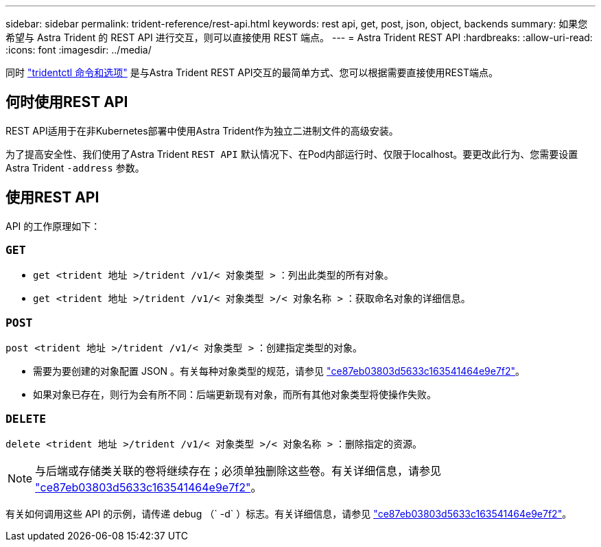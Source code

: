---
sidebar: sidebar 
permalink: trident-reference/rest-api.html 
keywords: rest api, get, post, json, object, backends 
summary: 如果您希望与 Astra Trident 的 REST API 进行交互，则可以直接使用 REST 端点。 
---
= Astra Trident REST API
:hardbreaks:
:allow-uri-read: 
:icons: font
:imagesdir: ../media/


[role="lead"]
同时 link:tridentctl.html["tridentctl 命令和选项"] 是与Astra Trident REST API交互的最简单方式、您可以根据需要直接使用REST端点。



== 何时使用REST API

REST API适用于在非Kubernetes部署中使用Astra Trident作为独立二进制文件的高级安装。

为了提高安全性、我们使用了Astra Trident `REST API` 默认情况下、在Pod内部运行时、仅限于localhost。要更改此行为、您需要设置Astra Trident `-address` 参数。



== 使用REST API

API 的工作原理如下：



=== `GET`

* `get <trident 地址 >/trident /v1/< 对象类型 >` ：列出此类型的所有对象。
* `get <trident 地址 >/trident /v1/< 对象类型 >/< 对象名称 >` ：获取命名对象的详细信息。




=== `POST`

`post <trident 地址 >/trident /v1/< 对象类型 >` ：创建指定类型的对象。

* 需要为要创建的对象配置 JSON 。有关每种对象类型的规范，请参见 link:tridentctl.html["ce87eb03803d5633c163541464e9e7f2"]。
* 如果对象已存在，则行为会有所不同：后端更新现有对象，而所有其他对象类型将使操作失败。




=== `DELETE`

`delete <trident 地址 >/trident /v1/< 对象类型 >/< 对象名称 >` ：删除指定的资源。


NOTE: 与后端或存储类关联的卷将继续存在；必须单独删除这些卷。有关详细信息，请参见 link:tridentctl.html["ce87eb03803d5633c163541464e9e7f2"]。

有关如何调用这些 API 的示例，请传递 debug （` -d` ）标志。有关详细信息，请参见 link:tridentctl.html["ce87eb03803d5633c163541464e9e7f2"]。
